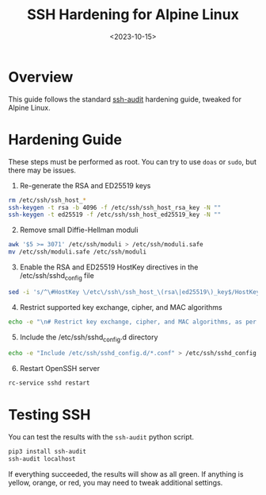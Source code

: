 #+date: <2023-10-15>
#+title: SSH Hardening for Alpine Linux
#+description: 
#+slug: alpine-ssh-hardening

* Overview

This guide follows the standard
[[https://www.ssh-audit.com/hardening_guides.html][ssh-audit]] hardening
guide, tweaked for Alpine Linux.

* Hardening Guide

These steps must be performed as root. You can try to use =doas= or
=sudo=, but there may be issues.

1. Re-generate the RSA and ED25519 keys

#+begin_src sh
rm /etc/ssh/ssh_host_*
ssh-keygen -t rsa -b 4096 -f /etc/ssh/ssh_host_rsa_key -N ""
ssh-keygen -t ed25519 -f /etc/ssh/ssh_host_ed25519_key -N ""
#+end_src

2. [@2] Remove small Diffie-Hellman moduli

#+begin_src sh
awk '$5 >= 3071' /etc/ssh/moduli > /etc/ssh/moduli.safe
mv /etc/ssh/moduli.safe /etc/ssh/moduli
#+end_src

3. [@3] Enable the RSA and ED25519 HostKey directives in the
   /etc/ssh/sshd_{config} file

#+begin_src sh
sed -i 's/^\#HostKey \/etc\/ssh\/ssh_host_\(rsa\|ed25519\)_key$/HostKey \/etc\/ssh\/ssh_host_\1_key/g' /etc/ssh/sshd_config
#+end_src

4. [@4] Restrict supported key exchange, cipher, and MAC algorithms

#+begin_src sh
echo -e "\n# Restrict key exchange, cipher, and MAC algorithms, as per sshaudit.com\n# hardening guide.\nKexAlgorithms sntrup761x25519-sha512@openssh.com,curve25519-sha256,curve25519-sha256@libssh.org,diffie-hellman-group16-sha512,diffie-hellman-group18-sha512,diffie-hellman-group-exchange-sha256\nCiphers chacha20-poly1305@openssh.com,aes256-gcm@openssh.com,aes128-gcm@openssh.com,aes256-ctr,aes192-ctr,aes128-ctr\nMACs hmac-sha2-256-etm@openssh.com,hmac-sha2-512-etm@openssh.com,umac-128-etm@openssh.com\nHostKeyAlgorithms ssh-ed25519,ssh-ed25519-cert-v01@openssh.com,sk-ssh-ed25519@openssh.com,sk-ssh-ed25519-cert-v01@openssh.com,rsa-sha2-512,rsa-sha2-512-cert-v01@openssh.com,rsa-sha2-256,rsa-sha2-256-cert-v01@openssh.com" > /etc/ssh/sshd_config.d/ssh-audit_hardening.conf
#+end_src

5. [@5] Include the /etc/ssh/sshd_{config}.d directory

#+begin_src sh
echo -e "Include /etc/ssh/sshd_config.d/*.conf" > /etc/ssh/sshd_config
#+end_src

6. [@6] Restart OpenSSH server

#+begin_src sh
rc-service sshd restart
#+end_src

* Testing SSH

You can test the results with the =ssh-audit= python script.

#+begin_src sh
pip3 install ssh-audit
ssh-audit localhost
#+end_src

If everything succeeded, the results will show as all green. If anything
is yellow, orange, or red, you may need to tweak additional settings.
